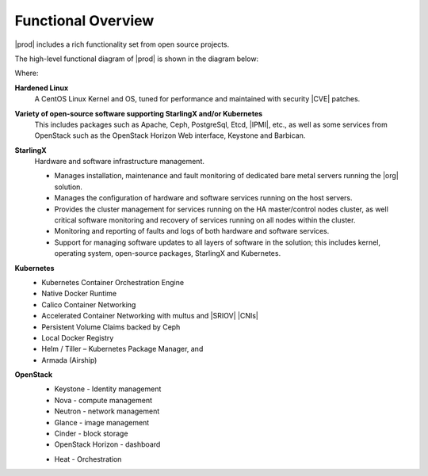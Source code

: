 
.. hos1565619043403
.. _functional_overview:

===================
Functional Overview
===================

|prod| includes a rich functionality set from open source projects.

The high-level functional diagram of |prod| is shown in the diagram below:

.. image:: figures/vzz1565620523528.png

Where:

.. _functional_overview-ul-izt-blh-s3b:

**Hardened Linux**
    A CentOS Linux Kernel and OS, tuned for performance and maintained with
    security |CVE| patches.

**Variety of open-source software supporting StarlingX and/or Kubernetes**
    This includes packages such as Apache, Ceph, PostgreSql, Etcd, |IPMI|,
    etc., as well as some services from OpenStack such as the OpenStack
    Horizon Web interface, Keystone and Barbican.

**StarlingX**
    Hardware and software infrastructure management.

    -   Manages installation, maintenance and fault monitoring of dedicated
        bare metal servers running the |org| solution.

    -   Manages the configuration of hardware and software services running
        on the host servers.

    -   Provides the cluster management for services running on the HA
        master/control nodes cluster, as well critical software monitoring and
        recovery of services running on all nodes within the cluster.

    -   Monitoring and reporting of faults and logs of both hardware and
        software services.

    -   Support for managing software updates to all layers of software in
        the solution; this includes kernel, operating system, open-source
        packages, StarlingX and Kubernetes.

**Kubernetes**
    -   Kubernetes Container Orchestration Engine

    -   Native Docker Runtime

    -   Calico Container Networking

    -   Accelerated Container Networking with multus and |SRIOV| |CNIs|

    -   Persistent Volume Claims backed by Ceph

    -   Local Docker Registry

    -   Helm / Tiller – Kubernetes Package Manager, and

    -   Armada \(Airship\)

**OpenStack**
    -   Keystone - Identity management

    -   Nova - compute management

    -   Neutron - network management

    -   Glance - image management

    -   Cinder - block storage

    -   OpenStack Horizon - dashboard

    ..  -   Telemetry \(OPTIONAL\)

            -   Panko - Event storage

            -   Gnocchi - Time series database

            -   Aodh - alarming

    -   Heat - Orchestration



